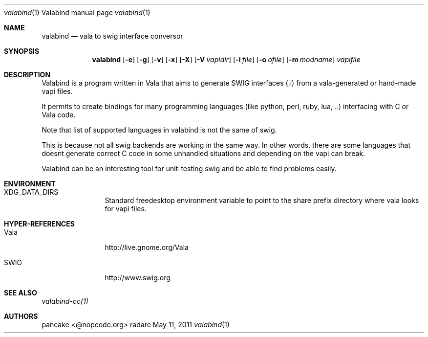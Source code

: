 .Dd May 11, 2011
.Dt valabind \&1 "Valabind manual page"
.Os radare
.Sh NAME
.Nm valabind
.Nd vala to swig interface conversor
.Pp
.Sh SYNOPSIS
.Nm valabind
.Op Fl e
.Op Fl g
.Op Fl v
.Op Fl x
.Op Fl X
.Op Fl V Ar vapidir
.Op Fl i Ar file
.Op Fl o Ar ofile
.Op Fl m Ar modname
.Ar vapifile
.Sh DESCRIPTION
Valabind is a program written in Vala that aims to generate SWIG interfaces (.i) from a vala-generated or hand-made vapi files.
.Pp
It permits to create bindings for many programming languages (like python, perl, ruby, lua, ..) interfacing with C or Vala code.
.Pp
Note that list of supported languages in valabind is not the same of swig.
.Pp
This is because not all swig backends are working in the same way. In other words, there are some languages that doesnt generate correct C code in some unhandled situations and depending on the vapi can break.
.Pp
Valabind can be an interesting tool for unit-testing swig and be able to find problems easily.
.
.Sh ENVIRONMENT
.Bl -tag -width Fl
.It XDG_DATA_DIRS
Standard freedesktop environment variable to point to the share prefix directory where vala looks for vapi files.
.El
.
.Sh HYPER-REFERENCES
.Bl -tag -width Fl
.It Vala 
http://live.gnome.org/Vala
.It SWIG
http://www.swig.org
.El
.
.Sh SEE ALSO
.Pp
.Xr valabind-cc(1)
.Pp
.
.Sh AUTHORS
.Pp
pancake <@nopcode.org>
